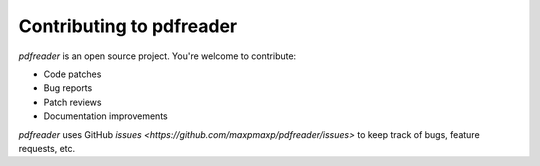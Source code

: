 =========================
Contributing to pdfreader
=========================

*pdfreader* is an open source project. You're welcome to contribute:

* Code patches
* Bug reports
* Patch reviews
* Documentation improvements


*pdfreader* uses GitHub `issues <https://github.com/maxpmaxp/pdfreader/issues>` to keep track of bugs,
feature requests, etc.
